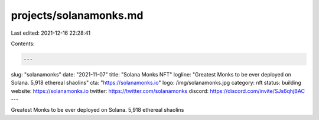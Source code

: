 projects/solanamonks.md
=======================

Last edited: 2021-12-16 22:28:41

Contents:

.. code-block:: md

    ---
slug: "solanamonks"
date: "2021-11-07"
title: "Solana Monks NFT"
logline: "Greatest Monks to be ever deployed on Solana. 5,918 ethereal shaolins"
cta: "https://solanamonks.io"
logo: /img/solanamonks.jpg
category: nft
status: building
website: https://solanamonks.io
twitter: https://twitter.com/solanamonks
discord: https://discord.com/invite/SJs6qhjBAC
---

Greatest Monks to be ever deployed on Solana. 5,918 ethereal shaolins


